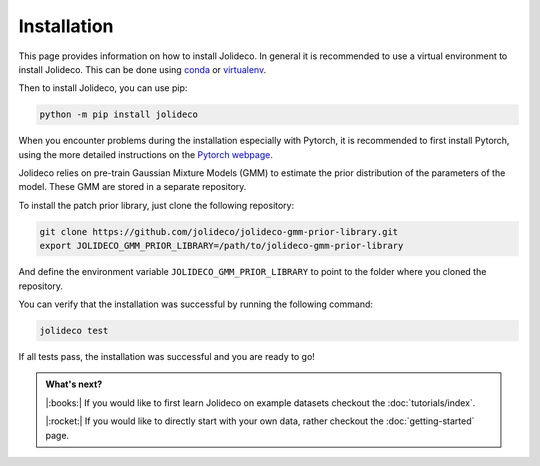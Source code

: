 ************
Installation
************

This page provides information on how to install Jolideco. In general it is
recommended to use a virtual environment to install Jolideco. This can be done
using `conda <https://docs.conda.io/en/latest/>`_ or `virtualenv <https://virtualenv.pypa.io/en/latest/>`_.

Then to install Jolideco, you can use pip:

.. code:: bash
    
    python -m pip install jolideco

When you encounter problems during the installation especially with 
Pytorch, it is recommended to first install Pytorch, using the 
more detailed instructions on the `Pytorch webpage <https://pytorch.org/get-started/locally/#start-locally>`_.


Jolideco relies on pre-train Gaussian Mixture Models (GMM) to estimate the
prior distribution of the parameters of the model. These GMM are stored in a
separate repository.

To install the patch prior library, just clone the following  repository:

.. code:: bash

    git clone https://github.com/jolideco/jolideco-gmm-prior-library.git
    export JOLIDECO_GMM_PRIOR_LIBRARY=/path/to/jolideco-gmm-prior-library

And define the environment variable ``JOLIDECO_GMM_PRIOR_LIBRARY`` to point to the
folder where you cloned the repository.

You can verify that the installation was successful by running the following
command:

.. code:: bash

    jolideco test

If all tests pass, the installation was successful and you are ready to go!


.. admonition:: What's next?

   |:books:| If you would like to first learn Jolideco on example datasets checkout 
   the :doc:`tutorials/index`. 

   |:rocket:| If you would like to directly start with your own data, rather checkout
   the :doc:`getting-started` page.